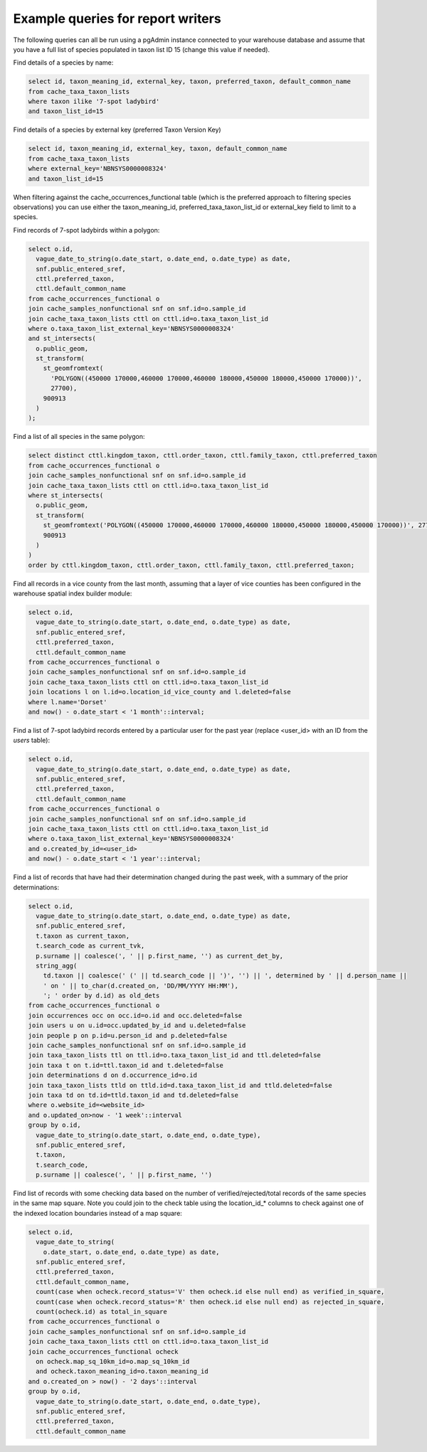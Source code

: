 **********************************
Example queries for report writers
**********************************

The following queries can all be run using a pgAdmin instance connected to your warehouse
database and assume that you have a full list of species populated in taxon list ID 15
(change this value if needed).

Find details of a species by name:

.. code-block:: sql

  select id, taxon_meaning_id, external_key, taxon, preferred_taxon, default_common_name
  from cache_taxa_taxon_lists
  where taxon ilike '7-spot ladybird'
  and taxon_list_id=15

Find details of a species by external key (preferred Taxon Version Key)

.. code-block:: sql

  select id, taxon_meaning_id, external_key, taxon, default_common_name
  from cache_taxa_taxon_lists
  where external_key='NBNSYS0000008324'
  and taxon_list_id=15

When filtering against the cache_occurrences_functional table (which is the preferred
approach to filtering species observations) you can use either the taxon_meaning_id,
preferred_taxa_taxon_list_id or external_key field to limit to a species.

Find records of 7-spot ladybirds within a polygon:

.. code-block:: sql

  select o.id,
    vague_date_to_string(o.date_start, o.date_end, o.date_type) as date,
    snf.public_entered_sref,
    cttl.preferred_taxon,
    cttl.default_common_name
  from cache_occurrences_functional o
  join cache_samples_nonfunctional snf on snf.id=o.sample_id
  join cache_taxa_taxon_lists cttl on cttl.id=o.taxa_taxon_list_id
  where o.taxa_taxon_list_external_key='NBNSYS0000008324'
  and st_intersects(
    o.public_geom,
    st_transform(
      st_geomfromtext(
        'POLYGON((450000 170000,460000 170000,460000 180000,450000 180000,450000 170000))',
        27700),
      900913
    )
  );

Find a list of all species in the same polygon:

.. code-block:: sql

  select distinct cttl.kingdom_taxon, cttl.order_taxon, cttl.family_taxon, cttl.preferred_taxon
  from cache_occurrences_functional o
  join cache_samples_nonfunctional snf on snf.id=o.sample_id
  join cache_taxa_taxon_lists cttl on cttl.id=o.taxa_taxon_list_id
  where st_intersects(
    o.public_geom,
    st_transform(
      st_geomfromtext('POLYGON((450000 170000,460000 170000,460000 180000,450000 180000,450000 170000))', 27700),
      900913
    )
  )
  order by cttl.kingdom_taxon, cttl.order_taxon, cttl.family_taxon, cttl.preferred_taxon;

Find all records in a vice county from the last month, assuming that a layer of vice
counties has been configured in the warehouse spatial index builder module:

.. code-block:: sql

  select o.id,
    vague_date_to_string(o.date_start, o.date_end, o.date_type) as date,
    snf.public_entered_sref,
    cttl.preferred_taxon,
    cttl.default_common_name
  from cache_occurrences_functional o
  join cache_samples_nonfunctional snf on snf.id=o.sample_id
  join cache_taxa_taxon_lists cttl on cttl.id=o.taxa_taxon_list_id
  join locations l on l.id=o.location_id_vice_county and l.deleted=false
  where l.name='Dorset'
  and now() - o.date_start < '1 month'::interval;

Find a list of 7-spot ladybird records entered by a particular user for the past year
(replace <user_id> with an ID from the `users` table):

.. code-block:: sql

  select o.id,
    vague_date_to_string(o.date_start, o.date_end, o.date_type) as date,
    snf.public_entered_sref,
    cttl.preferred_taxon,
    cttl.default_common_name
  from cache_occurrences_functional o
  join cache_samples_nonfunctional snf on snf.id=o.sample_id
  join cache_taxa_taxon_lists cttl on cttl.id=o.taxa_taxon_list_id
  where o.taxa_taxon_list_external_key='NBNSYS0000008324'
  and o.created_by_id=<user_id>
  and now() - o.date_start < '1 year'::interval;

Find a list of records that have had their determination changed during the past week,
with a summary of the prior determinations:

.. code-block:: sql

  select o.id,
    vague_date_to_string(o.date_start, o.date_end, o.date_type) as date,
    snf.public_entered_sref,
    t.taxon as current_taxon,
    t.search_code as current_tvk,
    p.surname || coalesce(', ' || p.first_name, '') as current_det_by,
    string_agg(
      td.taxon || coalesce(' (' || td.search_code || ')', '') || ', determined by ' || d.person_name ||
      ' on ' || to_char(d.created_on, 'DD/MM/YYYY HH:MM'),
      '; ' order by d.id) as old_dets
  from cache_occurrences_functional o
  join occurrences occ on occ.id=o.id and occ.deleted=false
  join users u on u.id=occ.updated_by_id and u.deleted=false
  join people p on p.id=u.person_id and p.deleted=false
  join cache_samples_nonfunctional snf on snf.id=o.sample_id
  join taxa_taxon_lists ttl on ttl.id=o.taxa_taxon_list_id and ttl.deleted=false
  join taxa t on t.id=ttl.taxon_id and t.deleted=false
  join determinations d on d.occurrence_id=o.id
  join taxa_taxon_lists ttld on ttld.id=d.taxa_taxon_list_id and ttld.deleted=false
  join taxa td on td.id=ttld.taxon_id and td.deleted=false
  where o.website_id=<website_id>
  and o.updated_on>now - '1 week'::interval
  group by o.id,
    vague_date_to_string(o.date_start, o.date_end, o.date_type),
    snf.public_entered_sref,
    t.taxon,
    t.search_code,
    p.surname || coalesce(', ' || p.first_name, '')

Find list of records with some checking data based on the number of verified/rejected/total
records of the same species in the same map square. Note you could join to the check table
using the location_id_* columns to check against one of the indexed location boundaries
instead of a map square:

.. code-block:: sql

  select o.id,
    vague_date_to_string(
      o.date_start, o.date_end, o.date_type) as date,
    snf.public_entered_sref,
    cttl.preferred_taxon,
    cttl.default_common_name,
    count(case when ocheck.record_status='V' then ocheck.id else null end) as verified_in_square,
    count(case when ocheck.record_status='R' then ocheck.id else null end) as rejected_in_square,
    count(ocheck.id) as total_in_square
  from cache_occurrences_functional o
  join cache_samples_nonfunctional snf on snf.id=o.sample_id
  join cache_taxa_taxon_lists cttl on cttl.id=o.taxa_taxon_list_id
  join cache_occurrences_functional ocheck
    on ocheck.map_sq_10km_id=o.map_sq_10km_id
    and ocheck.taxon_meaning_id=o.taxon_meaning_id
  and o.created_on > now() - '2 days'::interval
  group by o.id,
    vague_date_to_string(o.date_start, o.date_end, o.date_type),
    snf.public_entered_sref,
    cttl.preferred_taxon,
    cttl.default_common_name
